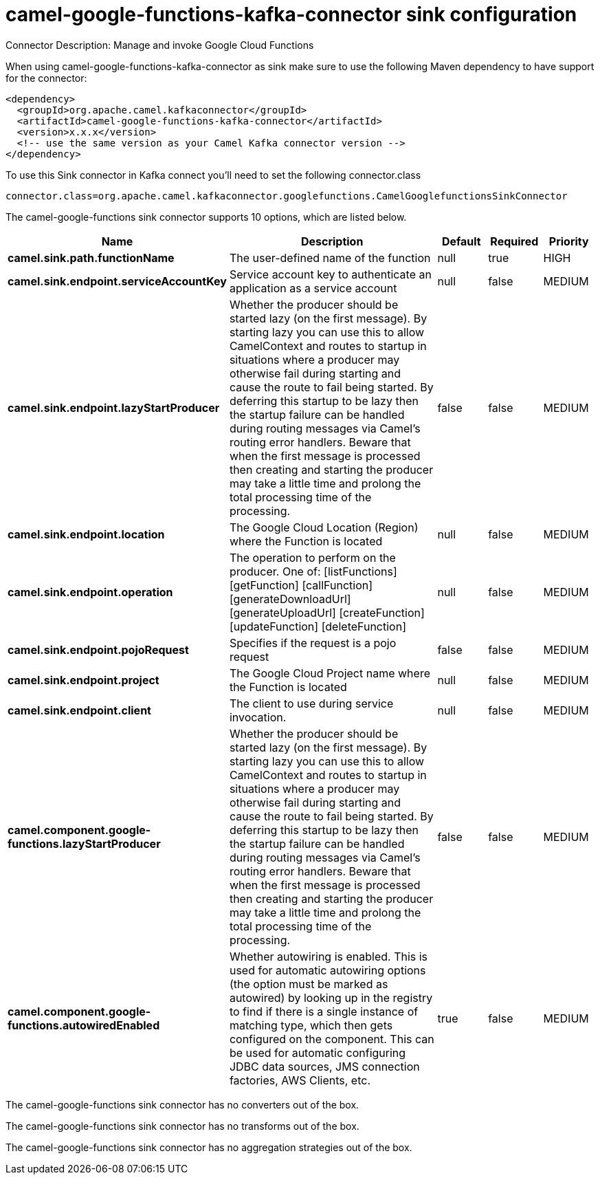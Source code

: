 // kafka-connector options: START
[[camel-google-functions-kafka-connector-sink]]
= camel-google-functions-kafka-connector sink configuration

Connector Description: Manage and invoke Google Cloud Functions

When using camel-google-functions-kafka-connector as sink make sure to use the following Maven dependency to have support for the connector:

[source,xml]
----
<dependency>
  <groupId>org.apache.camel.kafkaconnector</groupId>
  <artifactId>camel-google-functions-kafka-connector</artifactId>
  <version>x.x.x</version>
  <!-- use the same version as your Camel Kafka connector version -->
</dependency>
----

To use this Sink connector in Kafka connect you'll need to set the following connector.class

[source,java]
----
connector.class=org.apache.camel.kafkaconnector.googlefunctions.CamelGooglefunctionsSinkConnector
----


The camel-google-functions sink connector supports 10 options, which are listed below.



[width="100%",cols="2,5,^1,1,1",options="header"]
|===
| Name | Description | Default | Required | Priority
| *camel.sink.path.functionName* | The user-defined name of the function | null | true | HIGH
| *camel.sink.endpoint.serviceAccountKey* | Service account key to authenticate an application as a service account | null | false | MEDIUM
| *camel.sink.endpoint.lazyStartProducer* | Whether the producer should be started lazy (on the first message). By starting lazy you can use this to allow CamelContext and routes to startup in situations where a producer may otherwise fail during starting and cause the route to fail being started. By deferring this startup to be lazy then the startup failure can be handled during routing messages via Camel's routing error handlers. Beware that when the first message is processed then creating and starting the producer may take a little time and prolong the total processing time of the processing. | false | false | MEDIUM
| *camel.sink.endpoint.location* | The Google Cloud Location (Region) where the Function is located | null | false | MEDIUM
| *camel.sink.endpoint.operation* | The operation to perform on the producer. One of: [listFunctions] [getFunction] [callFunction] [generateDownloadUrl] [generateUploadUrl] [createFunction] [updateFunction] [deleteFunction] | null | false | MEDIUM
| *camel.sink.endpoint.pojoRequest* | Specifies if the request is a pojo request | false | false | MEDIUM
| *camel.sink.endpoint.project* | The Google Cloud Project name where the Function is located | null | false | MEDIUM
| *camel.sink.endpoint.client* | The client to use during service invocation. | null | false | MEDIUM
| *camel.component.google-functions.lazyStartProducer* | Whether the producer should be started lazy (on the first message). By starting lazy you can use this to allow CamelContext and routes to startup in situations where a producer may otherwise fail during starting and cause the route to fail being started. By deferring this startup to be lazy then the startup failure can be handled during routing messages via Camel's routing error handlers. Beware that when the first message is processed then creating and starting the producer may take a little time and prolong the total processing time of the processing. | false | false | MEDIUM
| *camel.component.google-functions.autowiredEnabled* | Whether autowiring is enabled. This is used for automatic autowiring options (the option must be marked as autowired) by looking up in the registry to find if there is a single instance of matching type, which then gets configured on the component. This can be used for automatic configuring JDBC data sources, JMS connection factories, AWS Clients, etc. | true | false | MEDIUM
|===



The camel-google-functions sink connector has no converters out of the box.





The camel-google-functions sink connector has no transforms out of the box.





The camel-google-functions sink connector has no aggregation strategies out of the box.




// kafka-connector options: END
